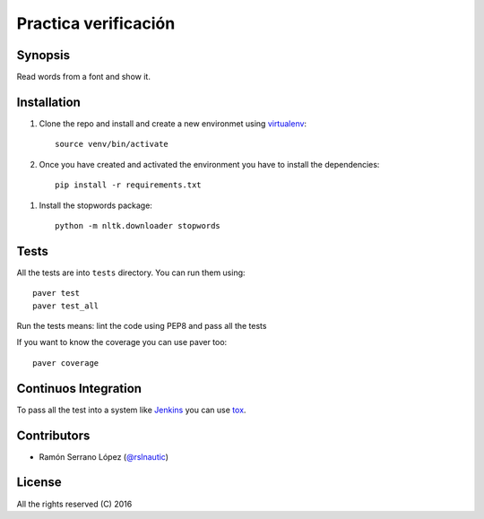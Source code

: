 =========================
 Practica verificación
=========================

.. image:: https://github.com/rslnautic/practica-verificacion.svg?branch=master
    :target: https://github.com/rslnautic/practica-verificacion

Synopsis
========

Read words from a font and show it.


Installation
============

#. Clone the repo and install and create a new environmet using virtualenv_::

    source venv/bin/activate

#. Once you have created and activated the environment you have to install the dependencies::

    pip install -r requirements.txt

.. _virtualenv: https://github.com/pypa/virtualenv

#. Install the stopwords package::

    python -m nltk.downloader stopwords


Tests
=====

All the tests are into ``tests`` directory. You can run them using::

    paver test
    paver test_all

Run the tests means: lint the code using PEP8 and pass all the tests

If you want to know the coverage you can use paver too::

    paver coverage

Continuos Integration
=====================

To pass all the test into a system like Jenkins_ you can use tox_.

.. _Jenkins: http://jenkins-ci.org/
.. _tox: https://pypi.python.org/pypi/tox

Contributors
============

* Ramón Serrano López (`@rslnautic`_)

.. _@rslnautic: http://twitter.com/ramonsl93

License
=======

All the rights reserved (C) 2016